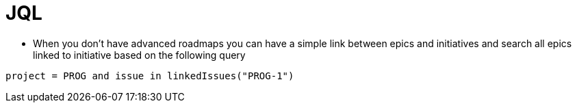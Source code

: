 = JQL

* When  you don't have advanced roadmaps you can have a simple link between epics and initiatives and search all epics linked to initiative based on the following query
----
project = PROG and issue in linkedIssues("PROG-1")
----
